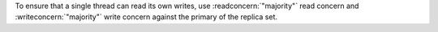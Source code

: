 To ensure that a single thread can read its own writes, use
:readconcern:`"majority"` read concern and :writeconcern:`"majority"`
write concern against the primary of the replica set.
